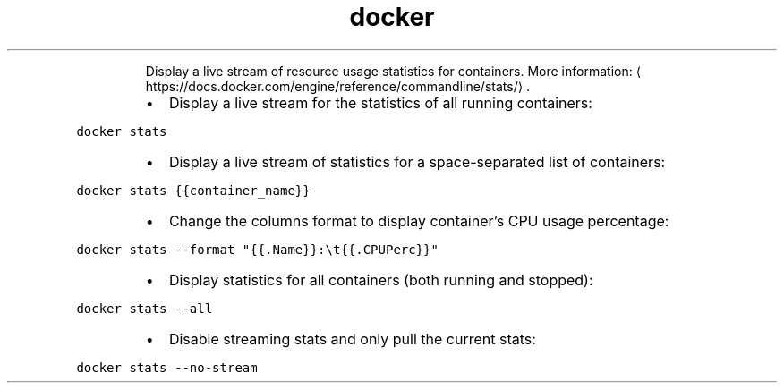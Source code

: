 .TH docker stats
.PP
.RS
Display a live stream of resource usage statistics for containers.
More information: \[la]https://docs.docker.com/engine/reference/commandline/stats/\[ra]\&.
.RE
.RS
.IP \(bu 2
Display a live stream for the statistics of all running containers:
.RE
.PP
\fB\fCdocker stats\fR
.RS
.IP \(bu 2
Display a live stream of statistics for a space\-separated list of containers:
.RE
.PP
\fB\fCdocker stats {{container_name}}\fR
.RS
.IP \(bu 2
Change the columns format to display container's CPU usage percentage:
.RE
.PP
\fB\fCdocker stats \-\-format "{{.Name}}:\\t{{.CPUPerc}}"\fR
.RS
.IP \(bu 2
Display statistics for all containers (both running and stopped):
.RE
.PP
\fB\fCdocker stats \-\-all\fR
.RS
.IP \(bu 2
Disable streaming stats and only pull the current stats:
.RE
.PP
\fB\fCdocker stats \-\-no\-stream\fR
